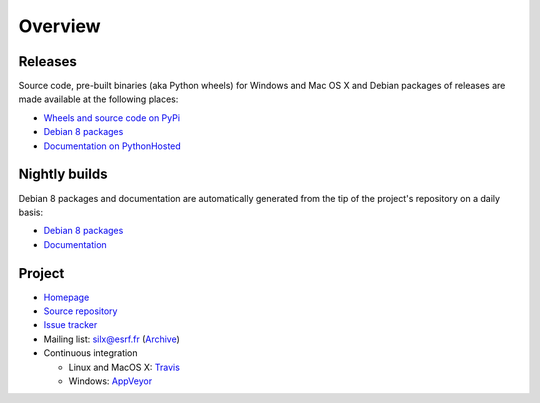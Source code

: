 Overview
========

Releases
--------

Source code, pre-built binaries (aka Python wheels) for Windows and Mac OS X and Debian packages of releases are made available at the following places:

- `Wheels and source code on PyPi <https://pypi.python.org/pypi/silx>`_
- `Debian 8 packages <http://www.silx.org/pub/debian/>`_
- `Documentation on PythonHosted <http://pythonhosted.org/silx/>`_

Nightly builds
--------------

Debian 8 packages and documentation are automatically generated from the tip of the project's repository on a daily basis:

- `Debian 8 packages <http://www.silx.org/pub/debian/>`_
- `Documentation <http://www.silx.org/doc/silx/>`_

Project
-------

- `Homepage <http://www.silx.org/>`_
- `Source repository <https://github.com/silx-kit/silx>`_
- `Issue tracker <https://github.com/silx-kit/silx/issues>`_
- Mailing list: silx@esrf.fr (`Archive <http://www.silx.org/lurker/list/silx.en.html>`_)
- Continuous integration

  - Linux and MacOS X: `Travis <https://travis-ci.org/silx-kit/silx>`_
  - Windows: `AppVeyor <https://ci.appveyor.com/project/ESRF/silx>`_

